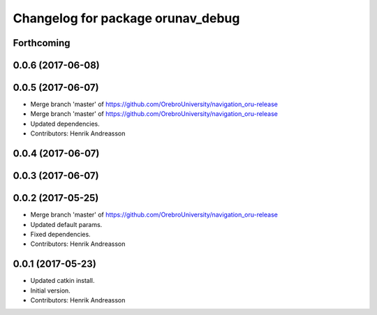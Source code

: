 ^^^^^^^^^^^^^^^^^^^^^^^^^^^^^^^^^^
Changelog for package orunav_debug
^^^^^^^^^^^^^^^^^^^^^^^^^^^^^^^^^^

Forthcoming
-----------

0.0.6 (2017-06-08)
------------------

0.0.5 (2017-06-07)
------------------
* Merge branch 'master' of https://github.com/OrebroUniversity/navigation_oru-release
* Merge branch 'master' of https://github.com/OrebroUniversity/navigation_oru-release
* Updated dependencies.
* Contributors: Henrik Andreasson

0.0.4 (2017-06-07)
------------------

0.0.3 (2017-06-07)
------------------

0.0.2 (2017-05-25)
------------------
* Merge branch 'master' of https://github.com/OrebroUniversity/navigation_oru-release
* Updated default params.
* Fixed dependencies.
* Contributors: Henrik Andreasson

0.0.1 (2017-05-23)
------------------
* Updated catkin install.
* Initial version.
* Contributors: Henrik Andreasson
